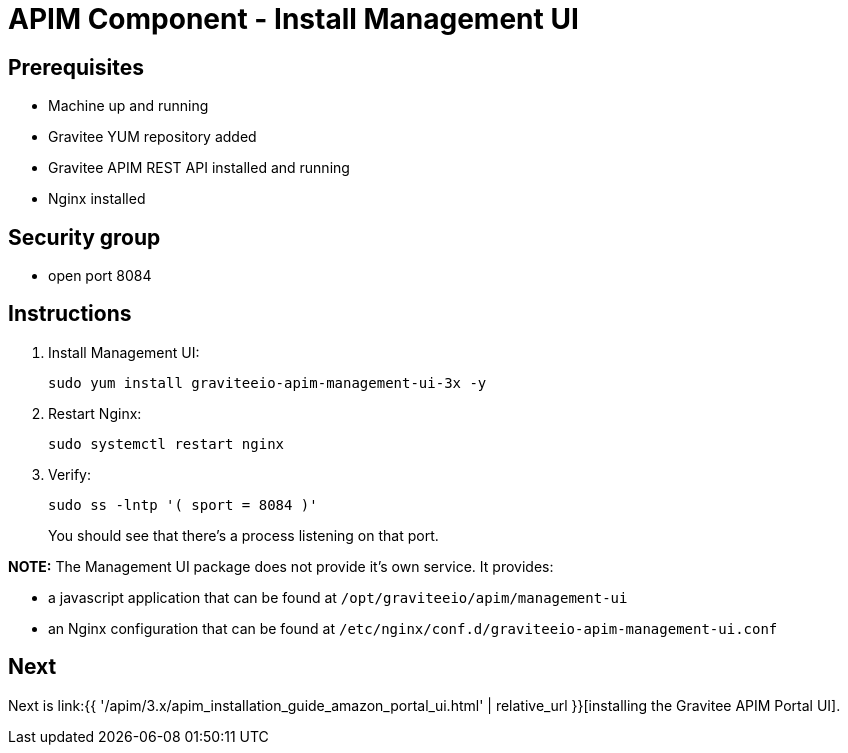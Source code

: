 = APIM Component - Install Management UI
:page-sidebar: apim_3_x_sidebar
:page-permalink: apim/3.x/apim_installation_guide_amazon_management_ui.html
:page-folder: apim/installation-guide/amazon
:page-layout: apim3x
:page-description: Gravitee.io API Management - Installation Guide - Amazon - Management UI
:page-keywords: Gravitee.io, API Management, apim, guide, package, amazon, linux, aws, component, management, ui
:page-toc: true

// author: Tom Geudens
== Prerequisites
* Machine up and running
* Gravitee YUM repository added
* Gravitee APIM REST API installed and running
* Nginx installed

== Security group
* open port 8084

== Instructions
. Install Management UI:
+
[source,bash]
----
sudo yum install graviteeio-apim-management-ui-3x -y
----

. Restart Nginx:
+
[source,bash]
----
sudo systemctl restart nginx
----

. Verify:
+
[source,bash]
----
sudo ss -lntp '( sport = 8084 )'
----
+
You should see that there's a process listening on that port.


**NOTE:** The Management UI package does not provide it's own service. It provides:

* a javascript application that can be found at `/opt/graviteeio/apim/management-ui` 

* an Nginx configuration that can be found at `/etc/nginx/conf.d/graviteeio-apim-management-ui.conf`

== Next
Next is link:{{ '/apim/3.x/apim_installation_guide_amazon_portal_ui.html' | relative_url }}[installing the Gravitee APIM Portal UI].
